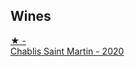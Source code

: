 
** Wines

#+begin_export html
<div class="flex-container">
  <a class="flex-item flex-item-left" href="/wines/929d295b-21c8-4e8f-89e2-909df134530c.html">
    <img class="flex-bottle" src="/images/92/9d295b-21c8-4e8f-89e2-909df134530c/2023-04-19-19-41-53-76BDF9E6-1D93-4300-97E4-77E791C92E95-1-105-c@512.webp"></img>
    <section class="h">★ -</section>
    <section class="h text-bolder">Chablis Saint Martin - 2020</section>
  </a>

</div>
#+end_export
